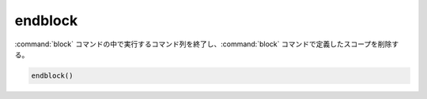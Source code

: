 endblock
--------

.. versionadded:: 3.25

:command:`block` コマンドの中で実行するコマンド列を終了し、:command:`block` コマンドで定義したスコープを削除する。

.. code-block:: cmake

  endblock()
